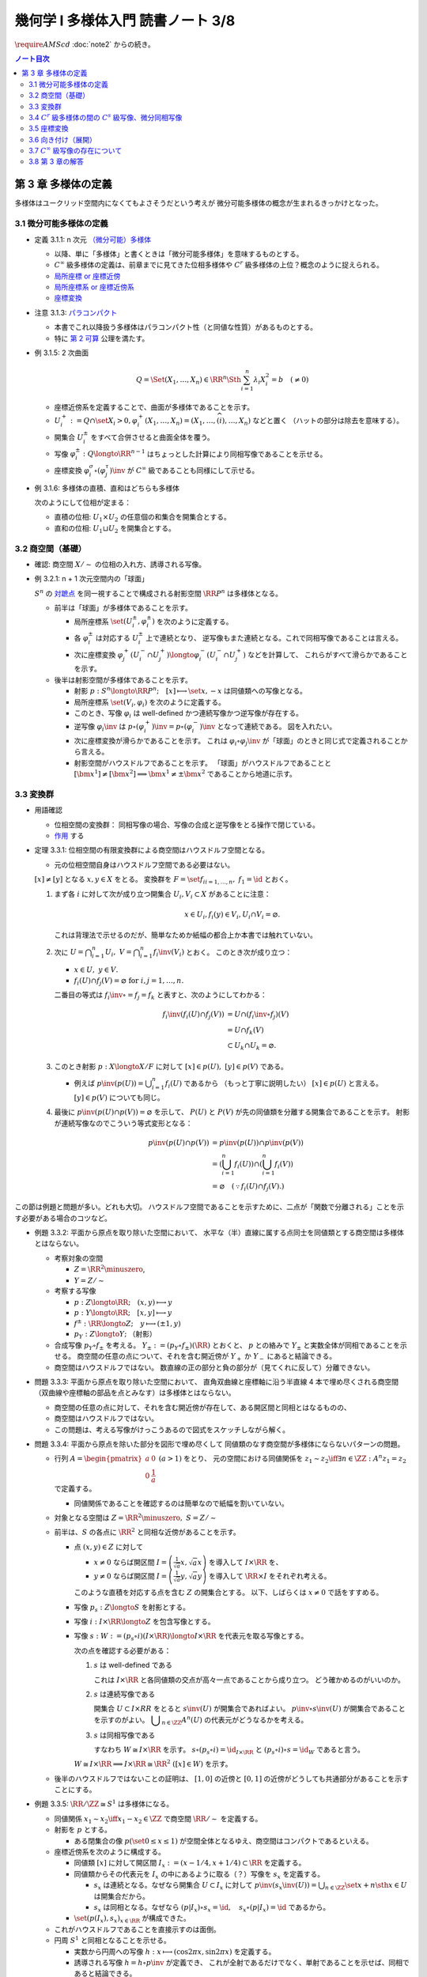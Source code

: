 ======================================================================
幾何学 I 多様体入門 読書ノート 3/8
======================================================================
:math:`\require{AMScd}`
:doc:`note2` からの続き。

.. contents:: ノート目次

第 3 章 多様体の定義
======================================================================
多様体はユークリッド空間内になくてもよさそうだという考えが
微分可能多様体の概念が生まれるきっかけとなった。

3.1 微分可能多様体の定義
----------------------------------------------------------------------
* 定義 3.1.1: n 次元 `（微分可能）多様体 <http://mathworld.wolfram.com/SmoothManifold.html>`__

  * 以降、単に「多様体」と書くときは「微分可能多様体」を意味するものとする。

  * :math:`C^\infty` 級多様体の定義は、前章までに見てきた位相多様体や
    :math:`C^r` 級多様体の上位？概念のように捉えられる。

  * `局所座標 or 座標近傍 <http://mathworld.wolfram.com/CoordinateChart.html>`__
  * `局所座標系 or 座標近傍系 <http://mathworld.wolfram.com/Atlas.html>`__
  * `座標変換 <http://mathworld.wolfram.com/TransitionFunction.html>`__

* 注意 3.1.3: `パラコンパクト <http://mathworld.wolfram.com/ParacompactSpace.html>`__

  * 本書でこれ以降扱う多様体はパラコンパクト性（と同値な性質）があるものとする。
  * 特に `第 2 可算 <http://mathworld.wolfram.com/SecondCountableTopology.html>`__ 公理を満たす。

* 例 3.1.5: 2 次曲面

  .. math::

     Q = \Set{(X_1, \dotsc, X_n) \in \RR^n \Sth \sum_{i = 1}^n \lambda_i X_i^2 = b\quad(\ne 0)}

  * 座標近傍系を定義することで、曲面が多様体であることを示す。
  * :math:`U_i^+ := Q \cap \set{X_i > 0}, \varphi_i^+(X_1, \dotsc, X_n) = (X_1, \dotsc, \widehat{(i)}, \dotsc, X_n)` などと置く
    （ハットの部分は除去を意味する）。

  * 開集合 :math:`U_i^\pm` をすべて合併させると曲面全体を覆う。
  * 写像 :math:`\varphi_i^\pm: Q \longto \RR^{n - 1}` はちょっとした計算により同相写像であることを示せる。
  * 座標変換 :math:`\varphi_i^\sigma \circ (\varphi_j^\tau)\inv` が :math:`C^\infty` 級であることも同様にして示せる。

* 例 3.1.6: 多様体の直積、直和はどちらも多様体

  次のようにして位相が定まる：

  * 直積の位相: :math:`U_1 \times U_2` の任意個の和集合を開集合とする。
  * 直和の位相: :math:`U_1 \sqcup U_2` を開集合とする。

3.2 商空間（基礎）
----------------------------------------------------------------------
* 確認: 商空間 :math:`X/\sim` の位相の入れ方、誘導される写像。

* 例 3.2.1: n + 1 次元空間内の「球面」

  :math:`S^n` の `対蹠点 <http://mathworld.wolfram.com/AntipodalPoints.html>`__
  を同一視することで構成される射影空間 :math:`\RR P^n` は多様体となる。

  * 前半は「球面」が多様体であることを示す。

    * 局所座標系 :math:`\set{(U_i^\pm, \varphi_i^\pm)}` を次のように定義する。

      .. math::
         :nowrap:

         \begin{align*}
         U_i^\pm & = \set{(x_0, \dotsc, x_n) \in S^n \sth \pm x_i > 0},\\
         \varphi_i^\pm (x_0, \dotsc, x_n) & =
         \left(
         \frac{x_0}{x_i}, \dotsc, \widehat{(i)}, \dotsc, \frac{x_n}{x_i}
         \right)
         \end{align*}

    * 各 :math:`\varphi_i^\pm` は対応する :math:`U_i^\pm` 上で連続となり、
      逆写像もまた連続となる。これで同相写像であることは言える。

    * 次に座標変換 :math:`\varphi_j^+(U_i^- \cap U_j^+) \longto \varphi_i^-(U_i^- \cap U_j^+)` などを計算して、
      これらがすべて滑らかであることを示す。

  * 後半は射影空間が多様体であることを示す。

    * 射影 :math:`p: S^n \longto \RR P^n;\quad [x] \longmapsto \set{x, -x}` は同値類への写像となる。
    * 局所座標系 :math:`\set{(V_i, \varphi_i)}` を次のように定義する。

      .. math::
         :nowrap:

         \begin{align*}
         V_i & = \set{[\bm{x}] \in \RR P^n \sth x_i \ne 0},\\
         \varphi_i([\bm{x}]) &= \varphi_i^\pm(\bm{x})
         \end{align*}

    * このとき、写像 :math:`\varphi_i` は well-defined かつ連続写像かつ逆写像が存在する。
    * 逆写像 :math:`\varphi_i\inv` は :math:`p \circ (\varphi_i^+)\inv = p \circ (\varphi_i^-)\inv` となって連続である。
      図を入れたい。

    * 次に座標変換が滑らかであることを示す。
      これは :math:`\varphi_i \circ \varphi_j\inv` が「球面」のときと同じ式で定義されることから言える。

    * 射影空間がハウスドルフであることを示す。
      「球面」がハウスドルフであることと :math:`[\bm{x^1}] \ne [\bm{x^2}] \implies \bm{x^1} \ne \pm \bm{x^2}` であることから地道に示す。

3.3 変換群
----------------------------------------------------------------------
* 用語確認

  * 位相空間の変換群：
    同相写像の場合、写像の合成と逆写像をとる操作で閉じている。
  * `作用 <http://mathworld.wolfram.com/Action.html>`__ する

* 定理 3.3.1: 位相空間の有限変換群による商空間はハウスドルフ空間となる。

  * 元の位相空間自身はハウスドルフ空間である必要はない。

  :math:`[x] \ne [y]` となる :math:`x, y \in X` をとる。
  変換群を :math:`F = \set{f_i}_{i = 1, \dots, n},\ f_1 = \id` とおく。

  #. まず各 :math:`i` に対して次が成り立つ開集合 :math:`U_i, V_i \subset X` があることに注意：

     .. math::

        x \in U_i, f_i(y) \in V_i, U_i \cap V_i = \varnothing.

     これは背理法で示せるのだが、簡単なためか紙幅の都合上か本書では触れていない。

  #. 次に :math:`\displaystyle U = \bigcap_{i = 1}^n U_i,\ V = \bigcap_{i = 1}^n f_i\inv(V_i)` とおく。
     このとき次が成り立つ：

     * :math:`x \in U,\ y \in V.`
     * :math:`f_i(U) \cap f_j(V) = \varnothing \text{ for } i, j = 1, \dots, n.`

     二番目の等式は :math:`f_i\inv \circ = f_j = f_k` と表すと、次のようにしてわかる：

     .. math::

        \begin{align*}
        f_i\inv(f_i(U) \cap f_j(V))
        &= U \cap (f_i\inv \circ f_j)(V)\\
        &= U \cap f_k(V)\\
        &\subset U_k \cap U_k
        = \varnothing.
        \end{align*}

  #. このとき射影 :math:`p: X \longto X/F` に対して :math:`[x] \in p(U),\ [y] \in p(V)` である。

     * 例えば :math:`\displaystyle p\inv(p(U)) = \bigcup_{i = 1}^n f_i(U)` であるから
       （もっと丁寧に説明したい）
       :math:`[x] \in p(U)` と言える。
       :math:`[y] \in p(V)` についても同じ。

  #. 最後に :math:`p\inv(p(U) \cap p(V)) = \varnothing` を示して、
     :math:`P(U)` と :math:`P(V)` が先の同値類を分離する開集合であることを示す。
     射影が連続写像なのでこういう等式変形となる：

     .. math::

        \begin{align*}
        p\inv(p(U) \cap p(V)) &= p\inv(p(U)) \cap p\inv(p(V))\\
        &= \left(\bigcup_{i = 1}^n f_i(U)\right) \cap \left(\bigcup_{i = 1}^n f_i(V)\right)\\
        &= \varnothing \quad(\because f_i(U) \cap f_j(V).)
        \end{align*}

この節は例題と問題が多い。どれも大切。
ハウスドルフ空間であることを示すために、二点が「関数で分離される」ことを示す必要がある場合のコツなど。

* 例題 3.3.2: 平面から原点を取り除いた空間において、
  水平な（半）直線に属する点同士を同値類とする商空間は多様体とはならない。

  * 考察対象の空間

    * :math:`Z = \RR^2 \minuszero`,
    * :math:`Y = Z / \sim`

  * 考察する写像

    * :math:`p: Z \longto \RR; \quad (x, y) \longmapsto y`
    * :math:`\underline{p}: Y \longto \RR; \quad [x, y] \longmapsto y`
    * :math:`f^\pm: \RR \longto Z; \quad y \longmapsto (\pm 1, y)`
    * :math:`p_Y: Z \longto Y;` （射影）

  * 合成写像 :math:`p_Y \circ f_\pm` を考える。
    :math:`Y_\pm := (p_Y \circ f_\pm)(\RR)` とおくと、
    :math:`\underline{p}` との絡みで :math:`Y_\pm` と実数全体が同相であることを示せる。
    商空間の任意の点について、それを含む開近傍が
    :math:`Y_+` か :math:`Y_-` にあると結論できる。

    .. math::
       :nowrap:

       \begin{align*}
       \begin{CD}
       \RR @>{f^\pm}>> Z @>{p_Y}>> Y_\pm \subset Y\\
       @.        @V{p}VV   @V{\underline{p}}VV\\
       @.             \RR @. \RR
       \end{CD}
       \end{align*}

  * 商空間はハウスドルフではない。
    数直線の正の部分と負の部分が（見てくれに反して）分離できない。

* 問題 3.3.3: 平面から原点を取り除いた空間において、
  直角双曲線と座標軸に沿う半直線 4 本で埋め尽くされる商空間
  （双曲線や座標軸の部品を点とみなす）は多様体とはならない。

  .. math::
     :nowrap:

     \begin{CD}
     \RR @>{g_\pm,\ h_\pm}>> Z @>{p_X}>> X_\pm^g, X_\pm^h = X\\
     @.        @V{p}VV   @V{\underline{p}}VV\\
     @.             \RR @. \RR
     \end{CD}

  * 商空間の任意の点に対して、それを含む開近傍が存在して、ある開区間と同相とはなるものの、
  * 商空間はハウスドルフではない。
  * この問題は、考える写像がけっこうあるので図式をスケッチしながら解く。

* 問題 3.3.4: 平面から原点を除いた部分を図形で埋め尽くして
  同値類のなす商空間が多様体にならないパターンの問題。

  * 行列 :math:`A = \displaystyle \begin{pmatrix} a & 0 \\ 0 & \dfrac{1}{a} \end{pmatrix}\ (a > 1)` をとり、
    元の空間における同値関係を :math:`z_1 \sim z_2 \iff \exists n \in \ZZ: A^n z_1 = z_2` で定義する。

    * 同値関係であることを確認するのは簡単なので紙幅を割いていない。

  * 対象となる空間は :math:`Z = \RR^2 \minuszero,\ S = Z / \sim`
  * 前半は、:math:`S` の各点に :math:`\RR^2` と同相な近傍があることを示す。

    * 点 :math:`(x, y) \in Z` に対して

      * :math:`x \ne 0` ならば開区間 :math:`\displaystyle I = \left(\frac{1}{\sqrt{a}}x, \sqrt{a}x \right)` を導入して :math:`I \times \RR` を、
      * :math:`y \ne 0` ならば開区間 :math:`\displaystyle I = \left(\frac{1}{\sqrt{a}}y, \sqrt{a}y \right)` を導入して :math:`\RR \times I` をそれぞれ考える。

      このような直積を対応する点を含む :math:`Z` の開集合とする。
      以下、しばらくは :math:`x \ne 0` で話をすすめる。

    * 写像 :math:`p_s: Z \longto S` を射影とする。
    * 写像 :math:`i: I \times \RR \longto Z` を包含写像とする。
    * 写像 :math:`s: W := (p_s \circ i)(I \times \RR) \longto I \times \RR` を代表元を取る写像とする。

      .. math::
         :nowrap:

         \begin{CD}
         I \times \RR @>{i}>> Z @>{p_s}>> W \subset S @>{s}>> I \times \RR
         \end{CD}

      次の点を確認する必要がある：

      #. :math:`s` は well-defined である

         これは :math:`I \times \RR` と各同値類の交点が高々一点であることから成り立つ。
         どう確かめるのがいいのか。

      #. :math:`s` は連続写像である

         開集合 :math:`U \subset I \times RR` をとると :math:`s\inv(U)` が開集合であればよい。
         :math:`p\inv\circ s\inv(U)` が開集合であることを示すのがよい。
         :math:`\displaystyle \bigcup_{n \in \ZZ}A^n(U)` の代表元がどうなるかを考える。

      #. :math:`s` は同相写像である

         すなわち :math:`W \cong I \times \RR` を示す。
         :math:`s \circ (p_s \circ i) = \id_{I \times \RR}` と
         :math:`(p_s \circ i) \circ s = \id_W` であると言う。

      :math:`W \cong I \times \RR \implies I \times \RR \cong \RR^2\ ([x] \in W)` を示す。

  * 後半のハウスドルフではないことの証明は、
    :math:`[1, 0]` の近傍と :math:`[0, 1]` の近傍がどうしても共通部分があることを示すことにする。

* 例題 3.3.5: :math:`\RR/\ZZ \cong S^1` は多様体になる。

  * 同値関係 :math:`x_1 \sim x_2 \iff x_1 - x_2 \in \ZZ` で商空間 :math:`\RR/\sim` を定義する。
  * 射影を :math:`p` とする。

    * ある閉集合の像 :math:`p(\set{0 \le x \le 1})` が空間全体となるゆえ、商空間はコンパクトであるといえる。

  * 座標近傍系を次のように構成する。

    * 同値類 :math:`[x]` に対して開区間 :math:`I_x := (x - 1/4, x + 1/4) \subset \RR` を定義する。
    * 同値類からその代表元を :math:`I_x` の中にあるように取る（？）写像を :math:`s_x` を定義する。

      * :math:`s_x` は連続となる。なぜなら開集合 :math:`U \subset I_x` に対して
        :math:`{ \displaystyle p\inv(s_x\inv(U)) = \bigcup_{n \in \ZZ}\set{x + n \sth x \in U} }` は開集合だから。

      * :math:`s_x` は同相となる。なぜなら
        :math:`(p|I_x) \circ s_x = \id,\quad s_x \circ (p|I_x) = \id` であるから。

    * :math:`\set{(p(I_x), s_x)}_{x \in \RR}` が構成できた。

  * これがハウスドルフであることを直接示すのは面倒。

  * 円周 :math:`S^1` と同相となることを示せる。

    * 実数から円周への写像 :math:`h: x \longmapsto (\cos 2\pi x, \sin 2 \pi x)` を定義する。
    * 誘導される写像 :math:`\underline{h} = h \circ p\inv` が定義でき、
      これが全射であるだけでなく、単射であることを示せば、同相であると結論できる。

* 例題 3.3.6: :math:`\RR P^n = S^n / \set{\pm 1} = (\RR^{n + 1} \minuszero) / \RR^\times`

  * 次のような写像 :math:`f: \RR^{n + 1} \minuszero \longto \RR` をまず定義し、
    これが well-defined であることを確認する。

    .. math::
       :nowrap:

       \begin{align*}
       f(\bm{x_2}) = \frac{\abs{\bm{x_1} \cdot \bm{x_2}}}{\norm{\bm{x_1}} \norm{\bm{x_2}}}.
       \end{align*}

  * 次に誘導される写像 :math:`\underline{f}` が連続であることを示し、
    コーシー・シュワルツの不等式の等式成立条件などからハウスドルフであることを示す。

  * 多様体であることを示すために、局所座標系 :math:`\set{(V_i, \varphi_i)}` を定義する。

    .. math::
       :nowrap:

       \begin{align*}
       V_i & = \set{[\bm{x}] \in \RR^{n + 1} \zeroset \sth x_i \ne 0},\\
       \varphi_i([\bm{x}]) &= \left( \frac{x_0}{x_i}, \dotsc, \widehat{(i)}, \dotsc, \frac{x_n}{x_i} \right)
       \end{align*}

    * TODO: ここに包含写像を説明する可換図式みたいなものを挿れたい。

  * 座標変換が滑らかであることを示す。
  * 射影空間では超平面とそれに含まれない直線とは必ず一点で交わる。

* 問題 3.3.7: :math:`\CC P^n`

  #. :math:`\CC P^n` はハウスドルフである

     * 例題 3.3.6 と同様の実数値関数 :math:`f: (\CC^{n + 1})^\times \longto \RR` を定義する。
     * 同様の理由により、:math:`f` は :math:`\bm z_1` の取り方によらず値が確定する。
       また、誘導される関数 :math:`\underline f: (\CC^{n + 1})^\times/\sim = \CC P^n \longto \RR` も
       同様の理由により連続関数として確定する。
     * 再びコーシー・シュワルツの不等式より :math:`\underline f \le 1.`
       等号成立条件は :math:`\exists \lambda \in \CC^\times \text{ s.t. } \bm z_1 = \lambda \bm z_2.`
       これは :math:`[\bm z_1] = [\bm z_2]` を意味する。
       ゆえに :math:`[\bm z_1] \ne [\bm z_2] \iff \underline f([\bm z_1]) \ne \underline f([\bm z_2]).`
     * 相異なる二点を連続関数で分離されることを示せたので、
       この空間はハウスドルフである。

  #. :math:`\CC P^n` は実 :math:`2n` 次元多様体である

     * 座標近傍系を次のように定義する：

       .. math::

          \begin{align*}
          V_i &= \set{[\bm z] \in (\CC^{n + 1})^\times/\sim \sth z_i \ne 0},\\
          \varphi_i([\bm z]) &= \left(\frac{x_0}{x_i}, \dotsc, \widehat{(i)}, \dotsc, \frac{x_n}{x_i}\right).
          \end{align*}

       次の性質がある：

       * 各座標 :math:`\varphi_i` は :math:`V_i` 上の連続関数である（分母はゼロでないから）。
       * 各座標 :math:`\varphi_i` は同相写像である。

         これを示すには :math:`\iota_i: \CC^n \longto \CC^{n + 1}` を次のように定め、
         これまでの問題にあるように射影 :math:`p` と合成して
         :math:`\varphi_i \circ (p \circ \iota_i) = \id_{\CC^n}` かつ
         :math:`(p \circ \iota_i) \circ \varphi_i = \id_{V_i}` であるから同相となると言う：

         .. math::

            \iota_i: (z_0, \dotsc, z_{i - 1}, z_{i + 1}, \dotsc, z_n) \longmapsto
            (z_0, \dotsc, z_{i - 1}, 1, z_{i + 1}, \dotsc, z_n)

     * 座標変換 :math:`\varphi_i \circ \varphi_j\inv` を確かめる。
       :math:`i > j` とすると、この変換は次のようなものとなり、
       複素数では :math:`n` 個の、実数では :math:`2n` 個の座標成分があるとみなせる。

       .. math::

          (z_0, \dotsc, z_{j - 1}, z_{j + 1}, \dotsc, z_n) \longmapsto
          \left(\frac{z_0}{z_i},
          \dotsc, \frac{z_{i - 1}}{z_i}, \frac{z_{i + 1}}{z_i},
          \dotsc, \frac{z_{j - 1}}{z_i}, \frac{1}{z_i}, \frac{z_{j + 1}}{z_i},
          \dotsc, \frac{z_n}{z_i}
          \right).

     * 座標変換が :math:`C^\infty` 級であり、
       :math:`\CC P^n` はハウスドルフであるので、多様体である。

3.4 :math:`C^r` 級多様体の間の :math:`C^s` 級写像、微分同相写像
----------------------------------------------------------------------
ここでは :math:`s \le r` とする。

:math:`C^s` 級
  写像 :math:`F: M_1 \longto m_2` が :math:`C^s` 級 であるとは、
  写像 :math:`\psi \circ F \circ \varphi\inv: \varphi(U) \longto \psi(V)` が :math:`C^s` 級 であることとする。

* 定義 3.4.2: `微分同相写像 <http://mathworld.wolfram.com/Diffeomorphism.html>`__

  写像 :math:`F_1: M_1 \longto M_2` が微分同相写像であるとは、
  :math:`F_1 \circ F_2 = \id_{M_2}` かつ
  :math:`F_2 \circ F_1 = \id_{M_1}` であることとする。

* 例 3.4.3

  #. :math:`\RR/\ZZ \cong S^1`
  #. :math:`\RR^2/(2 \pi \ZZ)^2 \cong T^1`

* 問題 3.4.4: :math:`\CC P^1 = (\CC^2 \minuszero) / \CC ^ \times \cong S^2`

  * ヒントに従うと、次の射影 :math:`p_\pm: S^2 \longto \RR^2` による座標近傍系を定義できる。

    .. math::

       \begin{align*}
       p_\pm(x, y, z) &= \left(\frac{x}{1 \mp z}, \frac{y}{1 \mp z}\right),\\
       p_\pm\inv(x, y) &= \left(\frac{2x}{x^2 + y^2 + 1}, \frac{2y}{x^2 + y^2 + 1}, \frac{x^2 + y^2 - 1}{x^2 + y^2 + 1}\right),\\
       p_- \circ p_+\inv(x, y) &= \left(\frac{x}{x^2 + y^2}, \frac{y}{x^2 + y^2}\right).
       \end{align*}

  * :math:`\CC P^1` では座標

    * 問題 3.3.7 の記号で言うと :math:`\displaystyle \varphi_i: V_i \longto \CC,\ z \in \CC^\times, \varphi_1 \circ \varphi_0\inv(z) = \frac{1}{z}.`
    * 写像 :math:`\bar\iota: \RR^2 \longto \RR^2` を :math:`(x, y) \longmapsto (x, -y)` で定義し、
      :math:`S^2` に新たに座標近傍系 :math:`\set{(U_+, p_+), (U_-, \bar\iota \circ p_-)}` を定義する。

      .. math::

         (\bar\iota \circ p_-) \circ p_+\inv(x, y) = \left(\frac{x}{x^2 + y^2}, -\frac{y}{x^2 + y^2}\right)

      となるが、これは :math:`\displaystyle \varphi_0\inv(z) = \frac{1}{z}` で :math:`z = x + y \sqrt{-1}` としたものと一致している。

* 問題 3.4.5: 四元数を意識したクイズ

  * 相当難しい。
    これは線形代数が相当得意でないと解けないと見た。
    例えば :math:`SO_3` の行列の固有値が :math:`\lambda, \bar{\lambda}, 1`
    であることを知らない程度では歯が立たない。

* 例題 3.4.7: 自身への微分同相の例として対蹠点、平行移動、行列式が非ゼロである線型写像を挙げている。

* 用語確認

  * :math:`C^\infty` 級変換群
  * :math:`C^\infty` 級に作用する or 滑らかに作用する
  * `効果的 <http://mathworld.wolfram.com/EffectiveAction.html>`__

    * :math:`K = \set{g \in G \sth gx = x}` のとき。
    * :math:`K` は正規部分群となる。

* <群の構造だけを取り出した群> とは？

* 定理 3.4.8: 滑らかな多様体の滑らかな有限変換群に対する商空間は、滑らかな多様体となる。

  * これは定理 3.3.1 の上位互換版のような定理だ。実際、証明にそれを利用している。

* 例題 3.4.9: `レンズ空間 <http://mathworld.wolfram.com/LensSpace.html>`__

  :math:`S^3 := \set{(z_1, z_2) \in \CC^2 \sth \abs{z_1} ^2 + \abs{z_2} ^2 = 1}`

  * 有限変換群 :math:`F` の元は互いに素な自然数の組 :math:`p, q` を用いて構成できる。
    LaTeX を書くと字が潰れるので省略。

  * この有限群は位数 :math:`p` の巡回群 :math:`\ZZ/p\ZZ` になり、
    :math:`S^3` へ作用する。定理 3.4.8 により :math:`S^3/F` は多様体となる。

    * これを :math:`L_{p, q}` と表す。ちなみに :math:`L_{2, 1}` は
      :math:`\RR P^3` と微分同相となる。

3.5 座標変換
----------------------------------------------------------------------
* <多様体の定義において最も重要なものは、座標近傍系である> (p. 61)
* 座標変換から多様体を構成する手法がファイバー束、ベクトル束の全空間を
  多様体と考えるときに必要となる。

* 例題 3.5.1: 座標近傍の同相写像がまた同相写像となる。

  * :math:`\gamma_{ij}: \varphi_j(U_i \cap U_j) \longto \varphi_i(...)` を
    :math:`\gamma_{ij} = \varphi_i \circ (\varphi_j|U_i \cap U_j)\inv` で定義する。
    このとき :math:`\varphi_k(U_i \cap U_j \cap U_k)` 上は
    :math:`\gamma_{ij} \circ \gamma_{jk} = \gamma_{ik}` となる。

    * 図を描いて確認しよう。定義域が怪しくないことも確認する。

  * 以下紙幅の都合上 :math:`V_i = \varphi_i(U_i),\ V_{ij} = \varphi_j(V_i \cap V_j)` とおく。
  * 写像 :math:`\gamma_{ij}` は :math:`\RR^n` の開集合の間の同相写像となる。

    .. math::
       :nowrap:

       \begin{CD}
       V_{ik} \cap V_{jk} @>{\gamma_{jk}}>> V_{ij} \cap V_{kj} @>{\gamma_{ij}}>> V_{jk} \cap V_{ki}
       \end{CD}

* 一般の開集合 :math:`V_i \subset \RR^n` の直和について。

  * :math:`{ \displaystyle \bigsqcup_{i \in I} V_i = \bigsqcup_{i \in I} V_i \times \set{i} \subset \RR^n \times I}`

  * 左辺は :math:`\RR^n \times I` の直積位相から誘導される位相を入れる。
  * :math:`\RR^n` の位相はいつものユークリッド空間位相を入れる。
  * 添字集合 :math:`I` には離散位相を入れる。
  * c.f. この直和位相（仮称）を一般の位相空間に対する直和位相

* 例題 3.5.2: 例題 3.5.1 の記号の一部を流用し、開集合の直和に同値関係を入れて商空間を定義する。

  #. まず :math:`x_i \sim x_j \iff x_j \in V_{ij} \subset V_j,
     x_i = \gamma_{ij}(x_j)` とする。これは同値関係になることを確認する。

  #. ここで :math:`X = (\bigsqcup V_i / \sim)` がハウスドルフであれば、多様体となるといえる。

     * 射影 :math:`p: \bigsqcup V_i \longto X` を考える。
       :math:`V_i` と :math:`p(V_i)` が同相である。
       代表元を取る写像を :math:`s_i` とすると、次のようにして連続であることがわかる：

       :math:`V_i` の開集合 :math:`W` に対して
       :math:`s_i\inv(W)` が開集合であり、
       :math:`p\inv(s_i\inv(W)) \subset \bigcup V_i` が開集合であることによる。

     * 写像 :math:`s_i` は同相である。なぜなら :math:`p \circ s_i = \id_{p(V_i)}` かつ
       :math:`s_i \circ p = \id_{V_i}` だから。

     * 最後に、商空間の近傍系 :math:`\set{(p(V_i), s_i)}_{i \in I}` の座標変換が滑らかであることを
       示して（最初から商空間はハウスドルフと言っているから）多様体であることが示せる。

  #. n 次元 :math:`C^\infty` 多様体 :math:`M` と上述の商空間 :math:`X` とが微分同相となる。
     例題 3.5.1 の記号を流用すると、

     * 写像 :math:`\iota: x_i \in V_i \longmapsto \varphi_i\inv(x_i)` を考える。
       このとき、誘導される写像 :math:`\underline{\iota}: X \longto M` は連続となる。

       なぜなら :math:`x_i \in V_{ij}, \iota(\gamma_{ji}(x_i)) = \iota(x_i)` だから。

     * 写像 :math:`p \circ \varphi_i: U_i \longto p(V_i)` は同相の合成で同相。

     * :math:`\underline{\iota} \circ (p \circ \varphi_i) = \id_{U_i}` かつ
       :math:`(p \circ \varphi_i) \circ (\underline{\iota}|p(V_i)) = \id_{p(V_i)}` となるので、
       :math:`\underline{\iota} \inv = (p \circ \varphi_i)` は連続。
       したがって :math:`M` と :math:`X` は同相であり、
       :math:`X` はハウスドルフだ。

     * あとは座標近傍系
       :math:`\set{(U_i), \varphi_i)}`,
       :math:`\set{(p(V_i), s_i)}`
       同士を比較することで :math:`\underline{\iota}` が微分同相であると結論する。

* 問題 3.5.3: ファイバー束

  * :math:`E, B` は位相空間であり、
  * 写像 :math:`p: E \longto B` は連続であり、
  * 次を満たす位相空間 :math:`F` が存在するとする：

    .. math::

       \forall b \in B, \exists U_b \owns b
       \text{ s.t. }
       \exists h: p\inv(U_b) \longto U_b \times F,\ \operatorname{pr}_1 \circ h = p.

    ただし :math:`h` は同相写像であり、
    :math:`\operatorname{pr}_1` は直積 :math:`U_b \times F` の第一成分への射影とする。

  このとき :math:`B, F` がハウスドルフならば :math:`E` もそうである。

  .. math::
     :nowrap:

     \begin{CD}
     E @>{p}>> B\\
     @A{\subset}AA @A{\subset}AA\\
     p\inv(U_b) @>{p}>> U_b\\
     @V{h}VV @A{\operatorname{pr}_1}AA\\
     U_b \times F
     \end{CD}

  * この状況における位相空間 :math:`E` をファイバー束といい、
    位相空間 :math:`F` を :math:`B` 上のファイバーという。

  * 証明は場合分けをする。

    * :math:`x_1 \ne x_2 \in E,\ p(x_1) \ne p(x_2)` のとき：

      * ハウスドルフ性により、次のような開集合 :math:`U_1, U_2` が存在する：
        :math:`p(x_1) \in U_1, p(x_2) \in U_2, U_1 \cap U_2 = \varnothing.`
      * :math:`p` の連続性により、:math:`p\inv(U_1) \owns x_1,\ p\inv(U_2) \owns x_2` は
        :math:`E` の開集合である。

    * :math:`x_1 \ne x_2 \in E,\ p(x_1) = p(x_2) = b` のとき：

      * ファイバー性により次のような同相写像 :math:`h: p\inv(U_b) \longto U_b \times F` が存在する：
        :math:`\operatorname{pr}_1 \circ h = p.`

      * :math:`x_1 \ne x_2` であるので :math:`\operatorname{pr}_2 \circ h(x_1) \ne \operatorname{pr}_2 \circ h(x_2) \in F.`
      * :math:`F` のハウスドルフ性により、次を満たす開集合 :math:`V_1, V_2 \subset F` が存在する：

        .. math::

           \operatorname{pr}_2 \circ h(x_1) \in V_1,\
           \operatorname{pr}_2 \circ h(x_2) \in V_2,\
           V_1 \cap V_2 = \varnothing.

      * :math:`h\inv(U_b \times V_1) \owns x_1, h\inv(U_b \times V_2) \owns x_2` もまた開集合であるので、
        :math:`h\inv(U_b \times V_1) \cap h\inv(U_b \times V_2) = \varnothing.`

  後ほど例題 8.6.1 で同じ状況が現れる。

3.6 向き付け（展開）
----------------------------------------------------------------------
* 連結多様体からある商空間を構成すると、ファイバー束の性質が利用できて
  `向き付けを持つ多様体 <http://mathworld.wolfram.com/OrientableManifold.html>`__
  を得られる。

* ある多様体が向き付けを持つとは、各座標変換のヤコビアンの行列式がすべて正であるような
  座標近傍系が存在することを意味する。

* 本文中の記号 :math:`p_M` の定義が与えられていないので、ここを理解できないでいる。

  .. math::

     P\inv(p_M(V_i)) =V_{i+} \sqcup V_{i-} \approx V_i \times \set{\pm 1}.

  * :math:`\set{\pm 1}` がハウスドルフであるというのは意表を突かれた感がある。

* 連結多様体 :math:`M` から常に「向き付けを持つ」多様体 :math:`\widehat{M}` を構成できる。

  * :math:`\widehat{M} \cong M \times \set{\pm 1} \iff \forall \gamma_{ij}, \det (D\gamma_{ij}) > 0`

    このとき :math:`M` 自身がすでに向き付け可能。

  * :math:`M` が向き付け不可能で連結であっても :math:`\widehat{M}` は向き付け可能。
  * :math:`P: \widehat{M} \longto M` において :math:`P\inv(y)` の二点を入れ替える写像
    :math:`F: \widehat{M} \longto \widehat{M}` は、向き付けを反対にする微分同相写像だ。

* 例 3.6.2: 実射影空間は多様体次元の偶数奇数によって向き付け可能性が決まる。

  * 偶数次元は向きが付けられない。

* 例 3.6.3

  * `メビウスバンド <http://mathworld.wolfram.com/MoebiusStrip.html>`__
    のパラメーター表示が紹介されているので有用。
  * `実射影平面 <http://mathworld.wolfram.com/RealProjectivePlane.html>`__
     から一点を除くとこれと微分同相となる。

3.7 :math:`C^\infty` 級写像の存在について
----------------------------------------------------------------------
* :math:`C^\infty (M, N)` は十分たくさんの元を有し、トポロジーも何か入る。
* :math:`C^\infty (M, \RR)` を :math:`C^\infty (M)` と略記する。

* 問題 3.7.1: 微分積分の教科書を参照。

  #. :math:`\mathrm e^x` のマクローリン展開から得られる評価や変数変換（逆数）を駆使する。

  #. 平均値の定理から明らか。

  #. この関数 :math:`\displaystyle
     \rho(x) = 0\ (x \le 0),\ \exp\left(-\frac{1}{x}\right)\ (0 < x)`
     を利用すれば、多様体上の :math:`C^\infty` 級関数を構成できる。

     * 本題は :math:`\rho^{(m)}(0) = 0` が成り立つことを
       帰納法をメインに示すことだが、敢えて導関数を書き下してみたい。

  #. :math:`\RR^n` の連結な折れ線は、実数全体を定義域とする
     :math:`C^\infty` 級写像の像とできるという事実は大事。

3.8 第 3 章の解答
----------------------------------------------------------------------
解答まとめ。

----

:doc:`note4` へ。
